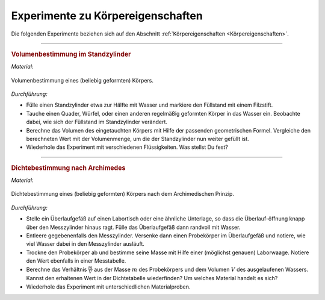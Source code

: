 .. _Experimente zu Körpereigenschaften:

Experimente zu Körpereigenschaften
==================================

Die folgenden Experimente beziehen sich auf den Abschnitt
:ref:`Körpereigenschaften <Körpereigenschaften>`.

.. todo:: Höhenbestimmung mit Geodreieck und Entfernungsmesser

----

.. _Volumenbestimmung im Standzylinder:

.. rubric:: Volumenbestimmung im Standzylinder

*Material:*

.. hlist::
    :columns: 2

    * Ein Standzylinder :math:`(\unit[500]{ml})`
    * Ein Filzstift
    * Verschiedene, regelmäßig geformte Probekörper (z.B. Quader aus Aluminium)
    * Wasser
    * Öl und/oder Glycerin (optional)

.. figure::
    ../pics/mechanik/experiment-volumenbestimmung.png
    :name: fig-experiment-volumenbestimmung
    :alt:  fig-experiment-volumenbestimmung
    :align: center
    :width: 40%

    Volumenbestimmung eines (beliebig geformten) Körpers.

    .. only:: html

        :download:`SVG: Volumenbestimmung
        <../pics/mechanik/experiment-volumenbestimmung.svg>`

*Durchführung:*

- Fülle einen Standzylinder etwa zur Hälfte mit Wasser und  markiere den
  Füllstand mit einem Filzstift.
- Tauche einen Quader, Würfel, oder einen anderen regelmäßig geformten Körper
  in das Wasser ein. Beobachte dabei, wie sich der Füllstand im Standzylinder
  verändert.
- Berechne das Volumen des eingetauchten Körpers mit Hilfe der passenden
  geometrischen Formel. Vergleiche den berechneten Wert mit der Volumenmenge, um
  die der Standzylinder nun weiter gefüllt ist.
- Wiederhole das Experiment mit verschiedenen Flüssigkeiten. Was stellst Du fest?

..  Quelle: Dorn-Bader S.9

----

.. _Dichtebestimmung nach Archimedes:

.. rubric:: Dichtebestimmung nach Archimedes

*Material:*

.. hlist::
    :columns: 2

    * Ein Überlaufgefäß
    * Ein kleiner Labortisch (höhenverstellbar) oder eine ähnliche Unterlage
    * Ein Messzylinder (100 ml)
    * Ein Auffangbecken (z.B. Kunststoff-Schüssel)
    * Eine Laborwaage
    * Ein Handtuch
    * Wasser
    * Mehrere kleine Probekörper aus verschiedenen Materialien
    * Taschenrechner und Dichtetabelle

.. figure::
    ../pics/mechanik/experiment-dichtebestimmung-archimedes.png
    :name: fig-experiment-dichtebestimmung-archimedes
    :alt:  fig-experiment-dichtebestimmung-archimedes
    :align: center
    :width: 40%

    Dichtebestimmung eines (beliebig geformten) Körpers nach dem Archimedischen
    Prinzip.

    .. only:: html

        :download:`SVG: Dichtebestimmung
        <../pics/mechanik/experiment-dichtebestimmung-archimedes.png>`

*Durchführung:*

- Stelle ein Überlaufgefäß auf einen Labortisch oder eine ähnliche
  Unterlage, so dass die Überlauf-öffnung knapp über den Messzylinder hinaus
  ragt. Fülle das Überlaufgefäß dann randvoll mit Wasser.
- Entleere gegebenenfalls den Messzylinder. Versenke dann einen Probekörper im
  Überlaufgefäß und notiere, wie viel Wasser dabei in den Messzylinder
  ausläuft.
- Trockne den Probekörper ab und bestimme seine Masse mit Hilfe einer
  (möglichst genauen) Laborwaage. Notiere den Wert ebenfalls in einer
  Messtabelle.
- Berechne das Verhältnis :math:`\frac{m}{V}` aus der Masse :math:`m` des
  Probekörpers und dem Volumen :math:`V` des ausgelaufenen Wassers. Kannst
  den erhaltenen Wert in der Dichtetabelle wiederfinden? Um welches Material
  handelt es sich?
- Wiederhole das Experiment mit unterschiedlichen Materialproben.

.. raw:: latex

    \rule{\linewidth}{0.5pt}

.. raw:: html

    <hr/>

.. only:: html

    :ref:`Zurück zum Skript <Körpereigenschaften>`

